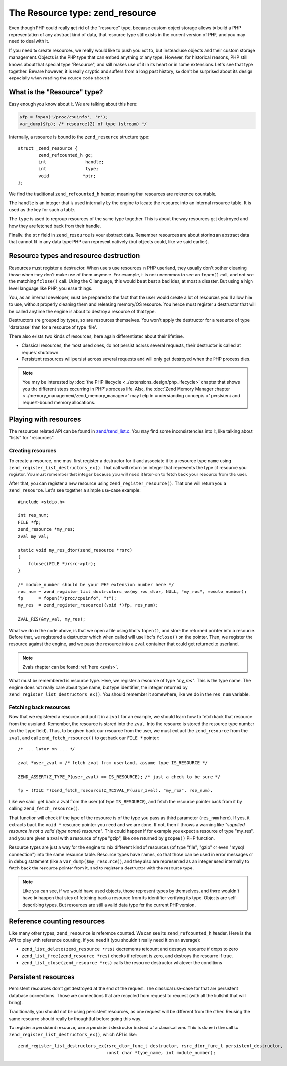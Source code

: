 The Resource type: zend_resource
================================

Even though PHP could really get rid of the "resource" type, because custom object storage allows to build a PHP 
representation of any abstract kind of data, that resource type still exists in the current version of PHP, and you may 
need to deal with it.

If you need to create resources, we really would like to push you not to, but instead use objects and their
custom storage management. Objects is the PHP type that can embed
anything of any type. However, for historical reasons, PHP still knows about that special type "Resource", and still
makes use of it in its heart or in some extensions. Let's see that type together. Beware however, it is really cryptic
and suffers from a long past history, so don't be surprised about its design especially when reading the source code
about it

What is the "Resource" type?
----------------------------

Easy enough you know about it. We are talking about this here:

.. code-block:: php

    $fp = fopen('/proc/cpuinfo', 'r');
    var_dump($fp); /* resource(2) of type (stream) */

Internally, a resource is bound to the ``zend_resource`` structure type::

    struct _zend_resource {
	    zend_refcounted_h gc;
	    int               handle;
	    int               type;
	    void             *ptr;
    };

We find the traditional ``zend_refcounted_h`` header, meaning that resources are reference countable.

The ``handle`` is an integer that is used internally by the engine to locate the resource into an internal resource
table. It is used as the key for such a table.

The ``type`` is used to regroup resources of the same type together. This is about the way resources get destroyed and
how they are fetched back from their handle.

Finally, the ``ptr`` field in ``zend_resource`` is your abstract data. Remember resources are about storing an abstract
data that cannot fit in any data type PHP can represent natively (but objects could, like we said earlier).

Resource types and resource destruction
---------------------------------------

Resources must register a destructor. When users use resources in PHP userland, they usually don't bother cleaning
those when they don't make use of them anymore. For example, it is not uncommon to see an ``fopen()`` call, and not see
the matching ``fclose()`` call. Using the C language, this would be at best a bad idea, at most a disaster. But using a
high level language like PHP, you ease things.

You, as an internal developer, must be prepared to the fact that the user would create a lot of resources you'll allow
him to use, without properly cleaning them and releasing memory/OS resource. You hence must register a destructor that
will be called anytime the engine is about to destroy a resource of that type.

Destructors are grouped by types, so are resources themselves. You won't apply the destructor for a resource of type
'database' than for a resource of type 'file'.

There also exists two kinds of resources, here again differentiated about their lifetime.

* Classical resources, the most used ones, do not persist across several requests, their destructor is called at
  request shutdown.
* Persistent resources will persist across several requests and will only get destroyed when the PHP process dies.

.. note:: You may be interested by :doc:`the PHP lifecycle <../extensions_design/php_lifecycle>` chapter that shows you
          the different steps occurring in PHP's process life. Also, the
          :doc:`Zend Memory Manager chapter <../memory_management/zend_memory_manager>` may help in understanding
          concepts of persistent and request-bound memory allocations.

Playing with resources
----------------------

The resources related API can be found in
`zend/zend_list.c <https://github.com/php/php-src/blob/3704947696fe0ee93e025fa85621d297ac7a1e4d/Zend/zend_list.c>`_.
You may find some inconsistencies into it, like talking about "lists" for "resources".

Creating resources
******************

To create a resource, one must first register a destructor for it and associate it to a resource type name using
``zend_register_list_destructors_ex()``. That call will return an integer that represents the type of resource you
register. You must remember that integer because you will need it later-on to fetch back your resource from the user.

After that, you can register a new resource using ``zend_register_resource()``. That one will return you a
``zend_resource``. Let's see together a simple use-case example::

    #include <stdio.h>
    
    int res_num;
    FILE *fp;
    zend_resource *my_res;
    zval my_val;

    static void my_res_dtor(zend_resource *rsrc)
    {
        fclose((FILE *)rsrc->ptr);
    }

    /* module_number should be your PHP extension number here */
    res_num = zend_register_list_destructors_ex(my_res_dtor, NULL, "my_res", module_number);
    fp      = fopen("/proc/cpuinfo", "r");
    my_res  = zend_register_resource((void *)fp, res_num);

    ZVAL_RES(&my_val, my_res);

What we do in the code above, is that we open a file using libc's ``fopen()``, and store the returned pointer into a
resource. Before that, we registered a destructor which when called will use libc's ``fclose()`` on the pointer. Then,
we register the resource against the engine, and we pass the resource into a ``zval`` container that could get returned
to userland.

.. note:: Zvals chapter can be found :ref:`here <zvals>`.

What must be remembered is resource type. Here, we register a resource of type *"my_res"*. This is the type name. The
engine does not really care about type name, but type identifier, the integer returned by
``zend_register_list_destructors_ex()``. You should remember it somewhere, like we do in the ``res_num`` variable.

Fetching back resources
***********************

Now that we registered a resource and put it in a ``zval`` for an example, we should learn how to fetch back that
resource from the userland. Remember, the resource is stored into the ``zval``. Into the resource is stored the resource
type number (on the ``type`` field). Thus, to be given back our resource from the user, we must extract the
``zend_resource`` from the ``zval``, and call ``zend_fetch_resource()`` to get back our ``FILE *`` pointer::

    /* ... later on ... */

    zval *user_zval = /* fetch zval from userland, assume type IS_RESOURCE */

    ZEND_ASSERT(Z_TYPE_P(user_zval) == IS_RESOURCE); /* just a check to be sure */

    fp = (FILE *)zend_fetch_resource(Z_RESVAL_P(user_zval), "my_res", res_num);

Like we said : get back a zval from the user (of type ``IS_RESOURCE``), and fetch the resource pointer back from it by
calling ``zend_fetch_resource()``.

That function will check if the type of the resource is of the type you pass as third parameter (``res_num`` here).
If yes, it extracts back the ``void *`` resource pointer you need and we are done. If not, then it throws a warning like
*"supplied resource is not a valid {type name} resource"*.
This could happen if for example you expect a resource of type "my_res", and you are given a zval with a resource of
type "gzip", like one returned by ``gzopen()`` PHP function.

Resource types are just a way for the engine to mix different kind of resources (of type "file", "gzip" or even "mysql
connection") into the same resource table. Resource types have names, so that those can be used in error messages or in
debug statement (like a ``var_dump($my_resource)``), and they also are represented as an integer used internally to
fetch back the resource pointer from it, and to register a destructor with the resource type.

.. note:: Like you can see, if we would have used objects, those represent types by themselves, and there wouldn't have
          to happen that step of fetching back a resource from its identifier verifying its type. Objects are
          self-describing types. But resources are still a valid data type for the current PHP version.

Reference counting resources
----------------------------

Like many other types, ``zend_resource`` is reference counted. We can see its ``zend_refcounted_h`` header. Here is the
API to play with reference counting, if you need it (you shouldn't really need it on an average):

* ``zend_list_delete(zend_resource *res)`` decrements refcount and destroys resource if drops to zero
* ``zend_list_free(zend_resource *res)`` checks if refcount is zero, and destroys the resource if true.
* ``zend_list_close(zend_resource *res)`` calls the resource destructor whatever the conditions

Persistent resources
--------------------

Persistent resources don't get destroyed at the end of the request. The classical use-case for that are persistent
database connections. Those are connections that are recycled from request to request (with all the bullshit that will
bring).

Traditionally, you should not be using persistent resources, as one request will be different from the other. Reusing
the same resource should really be thoughtful before going this way.

To register a persistent resource, use a persistent destructor instead of a classical one. This is done in the call
to ``zend_register_list_destructors_ex()``, which API is like::

    zend_register_list_destructors_ex(rsrc_dtor_func_t destructor, rsrc_dtor_func_t persistent_destructor,
                                      const char *type_name, int module_number);

